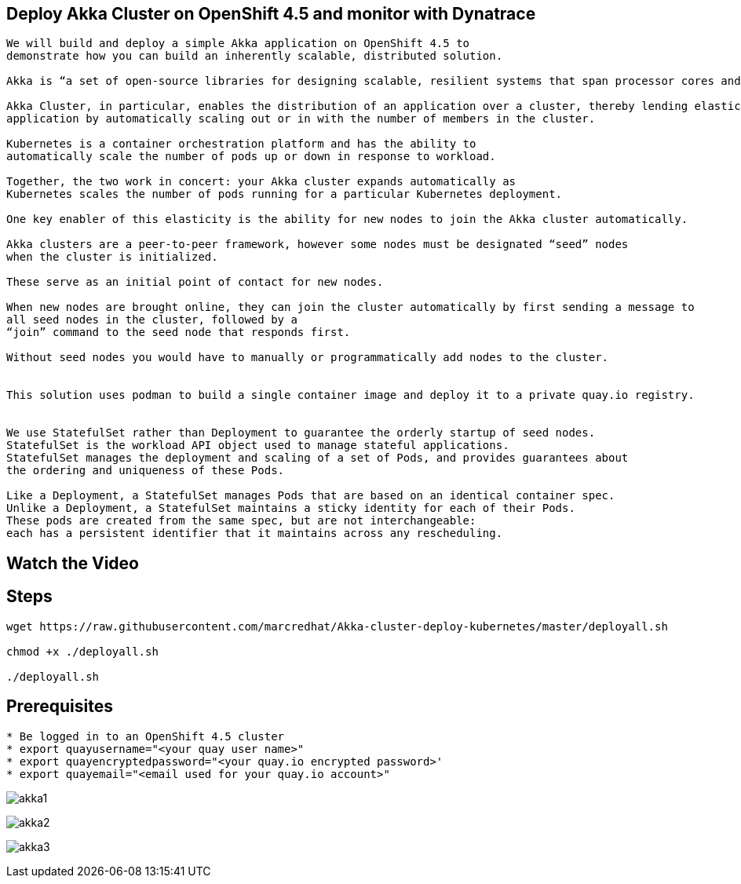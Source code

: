
== Deploy Akka Cluster on OpenShift 4.5 and monitor with Dynatrace 


----
We will build and deploy a simple Akka application on OpenShift 4.5 to
demonstrate how you can build an inherently scalable, distributed solution.

Akka is “a set of open-source libraries for designing scalable, resilient systems that span processor cores and networks”. 

Akka Cluster, in particular, enables the distribution of an application over a cluster, thereby lending elasticity to the 
application by automatically scaling out or in with the number of members in the cluster. 

Kubernetes is a container orchestration platform and has the ability to 
automatically scale the number of pods up or down in response to workload. 

Together, the two work in concert: your Akka cluster expands automatically as 
Kubernetes scales the number of pods running for a particular Kubernetes deployment.

One key enabler of this elasticity is the ability for new nodes to join the Akka cluster automatically. 

Akka clusters are a peer-to-peer framework, however some nodes must be designated “seed” nodes 
when the cluster is initialized. 

These serve as an initial point of contact for new nodes. 

When new nodes are brought online, they can join the cluster automatically by first sending a message to
all seed nodes in the cluster, followed by a
“join” command to the seed node that responds first. 

Without seed nodes you would have to manually or programmatically add nodes to the cluster.


This solution uses podman to build a single container image and deploy it to a private quay.io registry. 


We use StatefulSet rather than Deployment to guarantee the orderly startup of seed nodes.
StatefulSet is the workload API object used to manage stateful applications.
StatefulSet manages the deployment and scaling of a set of Pods, and provides guarantees about
the ordering and uniqueness of these Pods.

Like a Deployment, a StatefulSet manages Pods that are based on an identical container spec. 
Unlike a Deployment, a StatefulSet maintains a sticky identity for each of their Pods. 
These pods are created from the same spec, but are not interchangeable: 
each has a persistent identifier that it maintains across any rescheduling.
----


== Watch the Video


== Steps

----
wget https://raw.githubusercontent.com/marcredhat/Akka-cluster-deploy-kubernetes/master/deployall.sh

chmod +x ./deployall.sh

./deployall.sh
----

== Prerequisites

----
* Be logged in to an OpenShift 4.5 cluster
* export quayusername="<your quay user name>"
* export quayencryptedpassword="<your quay.io encrypted password>'
* export quayemail="<email used for your quay.io account>"
----

image:images/akka1.png[title="akka1"]

image:images/akka2.png[title="akka2"]

image:images/akka3.png[title="akka3"]
